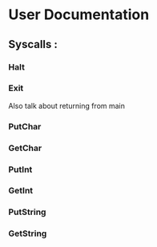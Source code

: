 * User Documentation

** Syscalls :

*** Halt
*** Exit
    Also talk about returning from main
*** PutChar
*** GetChar
*** PutInt
*** GetInt
*** PutString
*** GetString
